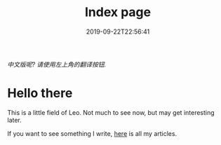 #+TITLE: Index page
#+DATE: 2019-09-22T22:56:41

/中文版呢? 请使用左上角的翻译按钮./

* Hello there
This is a little field of Leo. Not much to see now, but may get interesting later.

If you want to see something I write, [[/posts][here]] is all my articles.

